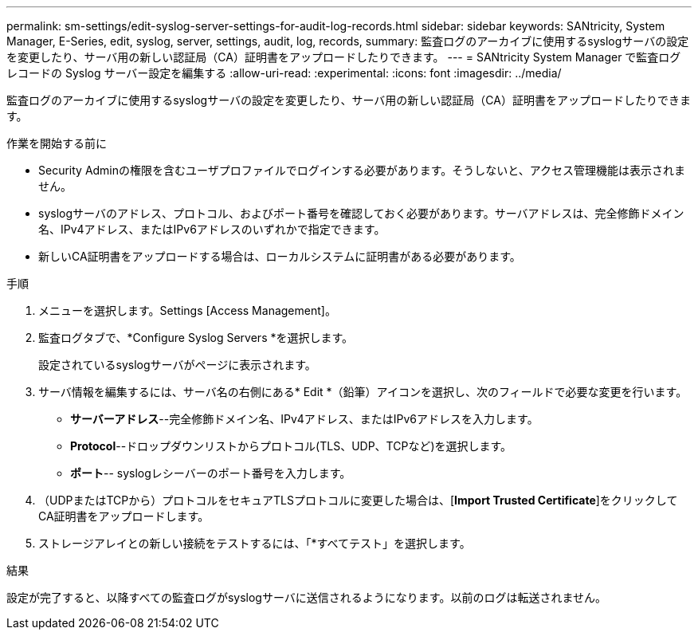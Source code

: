 ---
permalink: sm-settings/edit-syslog-server-settings-for-audit-log-records.html 
sidebar: sidebar 
keywords: SANtricity, System Manager, E-Series, edit, syslog, server, settings, audit, log, records, 
summary: 監査ログのアーカイブに使用するsyslogサーバの設定を変更したり、サーバ用の新しい認証局（CA）証明書をアップロードしたりできます。 
---
= SANtricity System Manager で監査ログ レコードの Syslog サーバー設定を編集する
:allow-uri-read: 
:experimental: 
:icons: font
:imagesdir: ../media/


[role="lead"]
監査ログのアーカイブに使用するsyslogサーバの設定を変更したり、サーバ用の新しい認証局（CA）証明書をアップロードしたりできます。

.作業を開始する前に
* Security Adminの権限を含むユーザプロファイルでログインする必要があります。そうしないと、アクセス管理機能は表示されません。
* syslogサーバのアドレス、プロトコル、およびポート番号を確認しておく必要があります。サーバアドレスは、完全修飾ドメイン名、IPv4アドレス、またはIPv6アドレスのいずれかで指定できます。
* 新しいCA証明書をアップロードする場合は、ローカルシステムに証明書がある必要があります。


.手順
. メニューを選択します。Settings [Access Management]。
. 監査ログタブで、*Configure Syslog Servers *を選択します。
+
設定されているsyslogサーバがページに表示されます。

. サーバ情報を編集するには、サーバ名の右側にある* Edit *（鉛筆）アイコンを選択し、次のフィールドで必要な変更を行います。
+
** *サーバーアドレス*--完全修飾ドメイン名、IPv4アドレス、またはIPv6アドレスを入力します。
** *Protocol*--ドロップダウンリストからプロトコル(TLS、UDP、TCPなど)を選択します。
** *ポート*-- syslogレシーバーのポート番号を入力します。


. （UDPまたはTCPから）プロトコルをセキュアTLSプロトコルに変更した場合は、[*Import Trusted Certificate*]をクリックしてCA証明書をアップロードします。
. ストレージアレイとの新しい接続をテストするには、「*すべてテスト」を選択します。


.結果
設定が完了すると、以降すべての監査ログがsyslogサーバに送信されるようになります。以前のログは転送されません。
